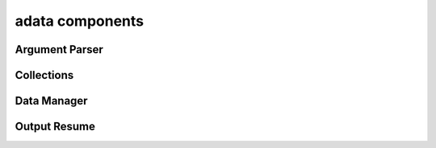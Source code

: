 .. _adata:

adata components
================

Argument Parser
---------------
.. doxygenfile:: ArgumentParser.h
   :project: tt_alliance

Collections
-----------
.. doxygenfile:: BaseMaterialCollector.h
   :project: tt_alliance
.. doxygenfile:: FatigueLawCollector.h
   :project: tt_alliance

Data Manager
------------
.. doxygenfile:: DataManager.h
   :project: tt_alliance

Output Resume
-------------
.. doxygenfile:: OutputResume.h
   :project: tt_alliance



